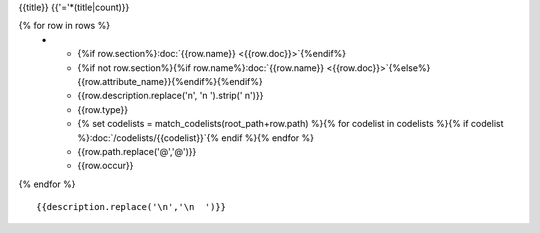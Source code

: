 {{title}}
{{'='*(title|count)}}

.. list-table::
    :header-rows: 1

    * - Section
      - Item
      - Description
      - Type
      - Codelist
      - XML
      - Occur

{% for row in rows %}
    * - {%if row.section%}:doc:`{{row.name}} <{{row.doc}}>`{%endif%}
      - {%if not row.section%}{%if row.name%}:doc:`{{row.name}} <{{row.doc}}>`{%else%}{{row.attribute_name}}{%endif%}{%endif%}
      - {{row.description.replace('\n', '\n        ').strip(' \n')}}
      - {{row.type}}
      - {% set codelists = match_codelists(root_path+row.path) %}{% for codelist in codelists %}{% if codelist %}:doc:`/codelists/{{codelist}}`{% endif %}{% endfor %}
      - {{row.path.replace('@','\@')}}
      - {{row.occur}}
{% endfor %}

::

  {{description.replace('\n','\n  ')}}

